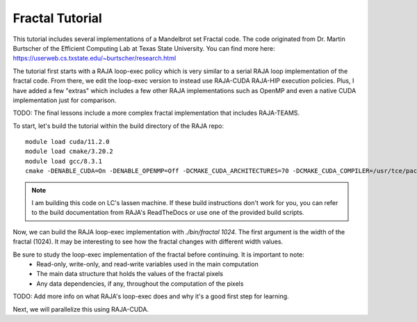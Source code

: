 ================
Fractal Tutorial
================

This tutorial includes several implementations of a Mandelbrot set Fractal code.
The code originated from Dr. Martin Burtscher of the Efficient Computing Lab at
Texas State University. You can find more here: https://userweb.cs.txstate.edu/~burtscher/research.html

The tutorial first starts with a RAJA loop-exec policy which is very similar to a serial 
RAJA loop implementation of the fractal code. From there, we edit the loop-exec version
to instead use RAJA-CUDA RAJA-HIP execution policies. Plus, I have added a few "extras"
which includes a few other RAJA implementations such as OpenMP and even a native CUDA
implementation just for comparison.

TODO: The final lessons include a more complex fractal implementation that includes
RAJA-TEAMS.

To start, let's build the tutorial within the build directory of the RAJA repo:: 

        module load cuda/11.2.0
        module load cmake/3.20.2
        module load gcc/8.3.1
        cmake -DENABLE_CUDA=On -DENABLE_OPENMP=Off -DCMAKE_CUDA_ARCHITECTURES=70 -DCMAKE_CUDA_COMPILER=/usr/tce/packages/cuda/cuda-11.2.0/bin/nvcc -DCUDA_TOOLKIT_ROOT_DIR=/usr/tce/packages/cuda/cuda-11.2.0 -DBLT_CXX_STD=c++14 -DCMAKE_BUILD_TYPE=Release -DRAJA_ENABLE_EXERCISES=On -DRAJA_ENABLE_OPENMP=Off -DCMAKE_CUDA_FLAGS=--extended-lambda -DCUDA_ARCH=sm_70 ../

.. note::
        I am building this code on LC's lassen machine. If these build instructions don't work for you, you can refer to the
        build documentation from RAJA's ReadTheDocs or use one of the provided build scripts.

Now, we can build the RAJA loop-exec implementation with `./bin/fractal 1024`. The first argument
is the width of the fractal (1024). It may be interesting to see how the fractal changes with 
different width values.

Be sure to study the loop-exec implementation of the fractal before continuing. It is important to note:
 * Read-only, write-only, and read-write variables used in the main computation
 * The main data structure that holds the values of the fractal pixels
 * Any data dependencies, if any, throughout the computation of the pixels

TODO: Add more info on what RAJA's loop-exec does and why it's a good first step for learning.

Next, we will parallelize this using RAJA-CUDA.

